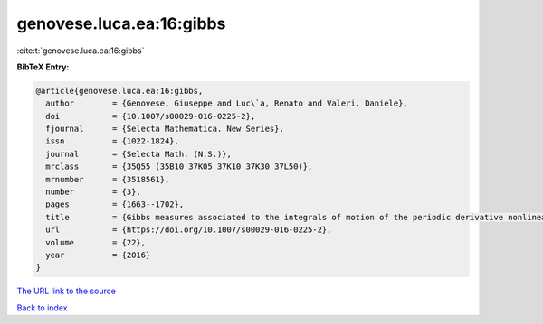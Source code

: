 genovese.luca.ea:16:gibbs
=========================

:cite:t:`genovese.luca.ea:16:gibbs`

**BibTeX Entry:**

.. code-block:: bibtex

   @article{genovese.luca.ea:16:gibbs,
     author        = {Genovese, Giuseppe and Luc\`a, Renato and Valeri, Daniele},
     doi           = {10.1007/s00029-016-0225-2},
     fjournal      = {Selecta Mathematica. New Series},
     issn          = {1022-1824},
     journal       = {Selecta Math. (N.S.)},
     mrclass       = {35Q55 (35B10 37K05 37K10 37K30 37L50)},
     mrnumber      = {3518561},
     number        = {3},
     pages         = {1663--1702},
     title         = {Gibbs measures associated to the integrals of motion of the periodic derivative nonlinear {S}chr\"{o}dinger equation},
     url           = {https://doi.org/10.1007/s00029-016-0225-2},
     volume        = {22},
     year          = {2016}
   }

`The URL link to the source <https://doi.org/10.1007/s00029-016-0225-2>`__


`Back to index <../By-Cite-Keys.html>`__
